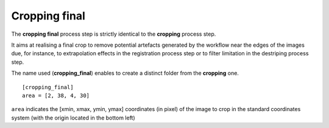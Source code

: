 Cropping final
==============


The **cropping final** process step is strictly identical to the **cropping** process step.

It aims at realising a final crop to remove potential artefacts generated by the workflow near the edges of the images due, for instance, to extrapolation effects in the registration process step or to filter limitation in the destriping process step.

The name used (**cropping_final**) enables to create a distinct folder from the **cropping** one.

::

    [cropping_final]
    area = [2, 38, 4, 30]

``area`` indicates the [xmin, xmax, ymin, ymax] coordinates (in pixel) of the image to crop in the standard coordinates system (with the origin located in the bottom left)